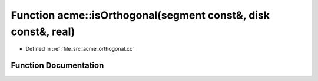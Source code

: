 .. _exhale_function_a00062_1a231165beef1a1827b99cfb6e28c83cb8:

Function acme::isOrthogonal(segment const&, disk const&, real)
==============================================================

- Defined in :ref:`file_src_acme_orthogonal.cc`


Function Documentation
----------------------


.. doxygenfunction:: acme::isOrthogonal(segment const&, disk const&, real)
   :project: doc_cpp
   :project: doc_cpp
   :project: doc_cpp
   :project: doc_cpp
   :project: doc_cpp
   :project: doc_cpp
